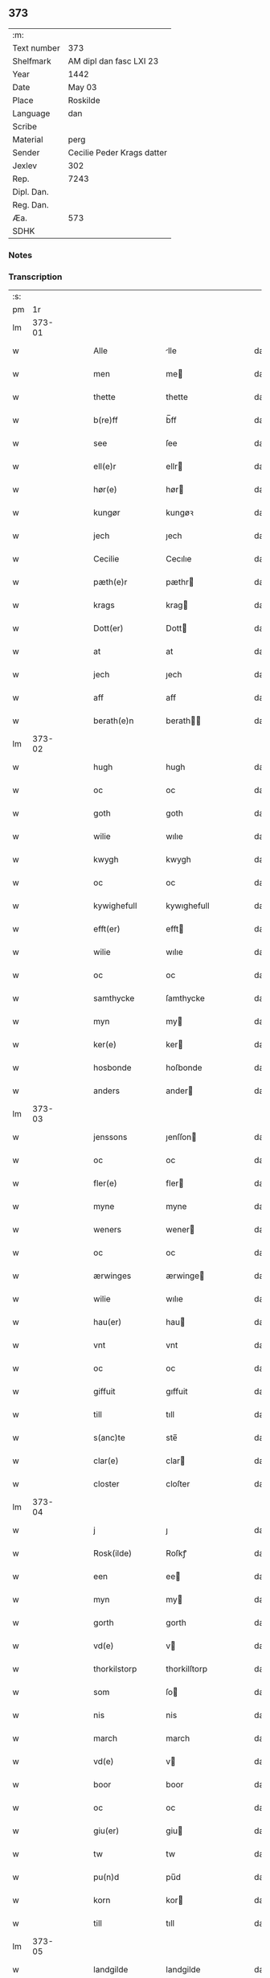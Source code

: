 ** 373
| :m:         |                            |
| Text number | 373                        |
| Shelfmark   | AM dipl dan fasc LXI 23    |
| Year        | 1442                       |
| Date        | May 03                     |
| Place       | Roskilde                   |
| Language    | dan                        |
| Scribe      |                            |
| Material    | perg                       |
| Sender      | Cecilie Peder Krags datter |
| Jexlev      | 302                        |
| Rep.        | 7243                       |
| Dipl. Dan.  |                            |
| Reg. Dan.   |                            |
| Æa.         | 573                        |
| SDHK        |                            |

*** Notes


*** Transcription
| :s: |        |   |   |   |   |                    |              |   |   |   |   |     |   |   |    |               |
| pm  |     1r |   |   |   |   |                    |              |   |   |   |   |     |   |   |    |               |
| lm  | 373-01 |   |   |   |   |                    |              |   |   |   |   |     |   |   |    |               |
| w   |        |   |   |   |   | Alle               | lle         |   |   |   |   | dan |   |   |    |        373-01 |
| w   |        |   |   |   |   | men                | me          |   |   |   |   | dan |   |   |    |        373-01 |
| w   |        |   |   |   |   | thette             | thette       |   |   |   |   | dan |   |   |    |        373-01 |
| w   |        |   |   |   |   | b(re)ff            | b̅ff          |   |   |   |   | dan |   |   |    |        373-01 |
| w   |        |   |   |   |   | see                | ſee          |   |   |   |   | dan |   |   |    |        373-01 |
| w   |        |   |   |   |   | ell(e)r            | ellr        |   |   |   |   | dan |   |   |    |        373-01 |
| w   |        |   |   |   |   | hør(e)             | hør         |   |   |   |   | dan |   |   |    |        373-01 |
| w   |        |   |   |   |   | kungør             | kungøꝛ       |   |   |   |   | dan |   |   |    |        373-01 |
| w   |        |   |   |   |   | jech               | ȷech         |   |   |   |   | dan |   |   |    |        373-01 |
| w   |        |   |   |   |   | Cecilie            | Cecılıe      |   |   |   |   | dan |   |   |    |        373-01 |
| w   |        |   |   |   |   | pæth(e)r           | pæthr       |   |   |   |   | dan |   |   |    |        373-01 |
| w   |        |   |   |   |   | krags              | krag        |   |   |   |   | dan |   |   |    |        373-01 |
| w   |        |   |   |   |   | Dott(er)           | Dott        |   |   |   |   | dan |   |   |    |        373-01 |
| w   |        |   |   |   |   | at                 | at           |   |   |   |   | dan |   |   |    |        373-01 |
| w   |        |   |   |   |   | jech               | ȷech         |   |   |   |   | dan |   |   |    |        373-01 |
| w   |        |   |   |   |   | aff                | aff          |   |   |   |   | dan |   |   |    |        373-01 |
| w   |        |   |   |   |   | berath(e)n         | berath̅      |   |   |   |   | dan |   |   |    |        373-01 |
| lm  | 373-02 |   |   |   |   |                    |              |   |   |   |   |     |   |   |    |               |
| w   |        |   |   |   |   | hugh               | hugh         |   |   |   |   | dan |   |   |    |        373-02 |
| w   |        |   |   |   |   | oc                 | oc           |   |   |   |   | dan |   |   |    |        373-02 |
| w   |        |   |   |   |   | goth               | goth         |   |   |   |   | dan |   |   |    |        373-02 |
| w   |        |   |   |   |   | wilie              | wılıe        |   |   |   |   | dan |   |   |    |        373-02 |
| w   |        |   |   |   |   | kwygh              | kwygh        |   |   |   |   | dan |   |   |    |        373-02 |
| w   |        |   |   |   |   | oc                 | oc           |   |   |   |   | dan |   |   |    |        373-02 |
| w   |        |   |   |   |   | kywighefull        | kywıghefull  |   |   |   |   | dan |   |   |    |        373-02 |
| w   |        |   |   |   |   | efft(er)           | efft        |   |   |   |   | dan |   |   |    |        373-02 |
| w   |        |   |   |   |   | wilie              | wılıe        |   |   |   |   | dan |   |   |    |        373-02 |
| w   |        |   |   |   |   | oc                 | oc           |   |   |   |   | dan |   |   |    |        373-02 |
| w   |        |   |   |   |   | samthycke          | ſamthycke    |   |   |   |   | dan |   |   |    |        373-02 |
| w   |        |   |   |   |   | myn                | my          |   |   |   |   | dan |   |   |    |        373-02 |
| w   |        |   |   |   |   | ker(e)             | ker         |   |   |   |   | dan |   |   |    |        373-02 |
| w   |        |   |   |   |   | hosbonde           | hoſbonde     |   |   |   |   | dan |   |   |    |        373-02 |
| w   |        |   |   |   |   | anders             | ander       |   |   |   |   | dan |   |   |    |        373-02 |
| lm  | 373-03 |   |   |   |   |                    |              |   |   |   |   |     |   |   |    |               |
| w   |        |   |   |   |   | jenssons           | ȷenſſon     |   |   |   |   | dan |   |   |    |        373-03 |
| w   |        |   |   |   |   | oc                 | oc           |   |   |   |   | dan |   |   |    |        373-03 |
| w   |        |   |   |   |   | fler(e)            | fler        |   |   |   |   | dan |   |   |    |        373-03 |
| w   |        |   |   |   |   | myne               | myne         |   |   |   |   | dan |   |   |    |        373-03 |
| w   |        |   |   |   |   | weners             | wener       |   |   |   |   | dan |   |   |    |        373-03 |
| w   |        |   |   |   |   | oc                 | oc           |   |   |   |   | dan |   |   |    |        373-03 |
| w   |        |   |   |   |   | ærwinges           | ærwinge     |   |   |   |   | dan |   |   |    |        373-03 |
| w   |        |   |   |   |   | wilie              | wılıe        |   |   |   |   | dan |   |   |    |        373-03 |
| w   |        |   |   |   |   | hau(er)            | hau         |   |   |   |   | dan |   |   |    |        373-03 |
| w   |        |   |   |   |   | vnt                | vnt          |   |   |   |   | dan |   |   |    |        373-03 |
| w   |        |   |   |   |   | oc                 | oc           |   |   |   |   | dan |   |   |    |        373-03 |
| w   |        |   |   |   |   | giffuit            | gıffuit      |   |   |   |   | dan |   |   |    |        373-03 |
| w   |        |   |   |   |   | till               | tıll         |   |   |   |   | dan |   |   |    |        373-03 |
| w   |        |   |   |   |   | s(anc)te           | ste̅          |   |   |   |   | dan |   |   |    |        373-03 |
| w   |        |   |   |   |   | clar(e)            | clar        |   |   |   |   | dan |   |   |    |        373-03 |
| w   |        |   |   |   |   | closter            | cloſter      |   |   |   |   | dan |   |   |    |        373-03 |
| lm  | 373-04 |   |   |   |   |                    |              |   |   |   |   |     |   |   |    |               |
| w   |        |   |   |   |   | j                  | ȷ            |   |   |   |   | dan |   |   |    |        373-04 |
| w   |        |   |   |   |   | Rosk(ilde)         | Roſkꝭ        |   |   |   |   | dan |   |   |    |        373-04 |
| w   |        |   |   |   |   | een                | ee          |   |   |   |   | dan |   |   |    |        373-04 |
| w   |        |   |   |   |   | myn                | my          |   |   |   |   | dan |   |   |    |        373-04 |
| w   |        |   |   |   |   | gorth              | gorth        |   |   |   |   | dan |   |   |    |        373-04 |
| w   |        |   |   |   |   | vd(e)              | v           |   |   |   |   | dan |   |   |    |        373-04 |
| w   |        |   |   |   |   | thorkilstorp       | thorkilſtorp |   |   |   |   | dan |   |   |    |        373-04 |
| w   |        |   |   |   |   | som                | ſo          |   |   |   |   | dan |   |   |    |        373-04 |
| w   |        |   |   |   |   | nis                | nis          |   |   |   |   | dan |   |   |    |        373-04 |
| w   |        |   |   |   |   | march              | march        |   |   |   |   | dan |   |   |    |        373-04 |
| w   |        |   |   |   |   | vd(e)              | v           |   |   |   |   | dan |   |   |    |        373-04 |
| w   |        |   |   |   |   | boor               | boor         |   |   |   |   | dan |   |   |    |        373-04 |
| w   |        |   |   |   |   | oc                 | oc           |   |   |   |   | dan |   |   |    |        373-04 |
| w   |        |   |   |   |   | giu(er)            | giu         |   |   |   |   | dan |   |   |    |        373-04 |
| w   |        |   |   |   |   | tw                 | tw           |   |   |   |   | dan |   |   |    |        373-04 |
| w   |        |   |   |   |   | pu(n)d             | pu̅d          |   |   |   |   | dan |   |   |    |        373-04 |
| w   |        |   |   |   |   | korn               | kor         |   |   |   |   | dan |   |   |    |        373-04 |
| w   |        |   |   |   |   | till               | tıll         |   |   |   |   | dan |   |   |    |        373-04 |
| lm  | 373-05 |   |   |   |   |                    |              |   |   |   |   |     |   |   |    |               |
| w   |        |   |   |   |   | landgilde          | landgilde    |   |   |   |   | dan |   |   |    |        373-05 |
| w   |        |   |   |   |   | oc                 | oc           |   |   |   |   | dan |   |   |    |        373-05 |
| w   |        |   |   |   |   | ij                 | ij           |   |   |   |   | dan |   |   |    |        373-05 |
| w   |        |   |   |   |   | vl                 | v̅l           |   |   |   |   | dan |   |   |    |        373-05 |
| w   |        |   |   |   |   | gr(ot)             | grꝭ          |   |   |   |   | dan |   |   |    |        373-05 |
| w   |        |   |   |   |   | Jt(em)             | Jtꝭ          |   |   |   |   | dan |   |   |    |        373-05 |
| w   |        |   |   |   |   | j                  | ȷ            |   |   |   |   | dan |   |   |    |        373-05 |
| w   |        |   |   |   |   | liden              | lıde        |   |   |   |   | dan |   |   |    |        373-05 |
| w   |        |   |   |   |   | gorth              | gorth        |   |   |   |   | dan |   |   |    |        373-05 |
| w   |        |   |   |   |   | th(e)r             | thr         |   |   |   |   | dan |   |   |    |        373-05 |
| w   |        |   |   |   |   | sa(m)me            | ſa̅me         |   |   |   |   | dan |   |   |    |        373-05 |
| w   |        |   |   |   |   | stetz              | ſtetz        |   |   |   |   | dan |   |   |    |        373-05 |
| w   |        |   |   |   |   | som                | ſo          |   |   |   |   | dan |   |   |    |        373-05 |
| w   |        |   |   |   |   | and(e)rs           | andr       |   |   |   |   | dan |   |   |    |        373-05 |
| w   |        |   |   |   |   | march              | march        |   |   |   |   | dan |   |   |    |        373-05 |
| w   |        |   |   |   |   | vd(e)              | v           |   |   |   |   | dan |   |   |    |        373-05 |
| w   |        |   |   |   |   | boor               | boor         |   |   |   |   | dan |   |   |    |        373-05 |
| w   |        |   |   |   |   | oc                 | oc           |   |   |   |   | dan |   |   |    |        373-05 |
| w   |        |   |   |   |   | giu(er)            | giu         |   |   |   |   | dan |   |   |    |        373-05 |
| lm  | 373-06 |   |   |   |   |                    |              |   |   |   |   |     |   |   |    |               |
| w   |        |   |   |   |   | een                | ee          |   |   |   |   | dan |   |   |    |        373-06 |
| w   |        |   |   |   |   | s(killing)         |             |   |   |   |   | dan |   |   |    |        373-06 |
| w   |        |   |   |   |   | gr(ot)             | grꝭ          |   |   |   |   | dan |   |   |    |        373-06 |
| w   |        |   |   |   |   | till               | tıll         |   |   |   |   | dan |   |   |    |        373-06 |
| w   |        |   |   |   |   | landgilde          | landgılde    |   |   |   |   | dan |   |   |    |        373-06 |
| w   |        |   |   |   |   | till               | tıll         |   |   |   |   | dan |   |   |    |        373-06 |
| w   |        |   |   |   |   | ewy(n)neligh       | ewy̅nelıgh    |   |   |   |   | dan |   |   |    |        373-06 |
| w   |        |   |   |   |   | eye                | eye          |   |   |   |   | dan |   |   |    |        373-06 |
| p   |        |   |   |   |   | /                  | /            |   |   |   |   | dan |   |   |    |        373-06 |
| w   |        |   |   |   |   | meth               | meth         |   |   |   |   | dan |   |   |    |        373-06 |
| w   |        |   |   |   |   | swodant            | ſwodant      |   |   |   |   | dan |   |   |    |        373-06 |
| w   |        |   |   |   |   | schell             | ſchell       |   |   |   |   | dan |   |   |    |        373-06 |
| w   |        |   |   |   |   | at                 | at           |   |   |   |   | dan |   |   |    |        373-06 |
| w   |        |   |   |   |   | the                | the          |   |   |   |   | dan |   |   |    |        373-06 |
| w   |        |   |   |   |   | j                  | ȷ            |   |   |   |   | dan |   |   |    |        373-06 |
| w   |        |   |   |   |   | s(anc)te           | st̅e          |   |   |   |   | dan |   |   |    |        373-06 |
| w   |        |   |   |   |   | clar(e)            | clar        |   |   |   |   | dan |   |   |    |        373-06 |
| w   |        |   |   |   |   | closter            | cloſter      |   |   |   |   | dan |   |   |    |        373-06 |
| lm  | 373-07 |   |   |   |   |                    |              |   |   |   |   |     |   |   |    |               |
| w   |        |   |   |   |   | schule             | ſchule       |   |   |   |   | dan |   |   |    |        373-07 |
| w   |        |   |   |   |   | hwert              | hwert        |   |   |   |   | dan |   |   |    |        373-07 |
| w   |        |   |   |   |   | aar                | aar          |   |   |   |   | dan |   |   |    |        373-07 |
| w   |        |   |   |   |   | yde                | ẏde          |   |   |   |   | dan |   |   |    |        373-07 |
| w   |        |   |   |   |   | jn                 | ȷn           |   |   |   |   | dan |   |   |    |        373-07 |
| w   |        |   |   |   |   | till               | tıll         |   |   |   |   | dan |   |   |    |        373-07 |
| w   |        |   |   |   |   | grabrothr(e)       | grabrothr   |   |   |   |   | dan |   |   |    |        373-07 |
| p   |        |   |   |   |   | .                  | .            |   |   |   |   | dan |   |   |    |        373-07 |
| w   |        |   |   |   |   | clost(er)          | cloſt       |   |   |   |   | dan |   |   |    |        373-07 |
| w   |        |   |   |   |   | th(e)r             | thr         |   |   |   |   | dan |   |   |    |        373-07 |
| w   |        |   |   |   |   | sa(m)me            | ſa̅me         |   |   |   |   | dan |   |   |    |        373-07 |
| w   |        |   |   |   |   | stetz              | ſtetz        |   |   |   |   | dan |   |   |    |        373-07 |
| w   |        |   |   |   |   | j(n)ne(n)          | ȷ̅ne̅          |   |   |   |   | dan |   |   |    |        373-07 |
| w   |        |   |   |   |   | kyndelmøsse        | kyndelmøſſe  |   |   |   |   | dan |   |   |    |        373-07 |
| w   |        |   |   |   |   | ij                 | ij           |   |   |   |   | dan |   |   |    |        373-07 |
| w   |        |   |   |   |   | pu(n)d             | pu̅d          |   |   |   |   | dan |   |   |    |        373-07 |
| lm  | 373-08 |   |   |   |   |                    |              |   |   |   |   |     |   |   |    |               |
| w   |        |   |   |   |   | korn               | kor         |   |   |   |   | dan |   |   |    |        373-08 |
| w   |        |   |   |   |   | till               | tıll         |   |   |   |   | dan |   |   |    |        373-08 |
| w   |        |   |   |   |   | ewich              | ewıch        |   |   |   |   | dan |   |   |    |        373-08 |
| w   |        |   |   |   |   | tiith              | tiith        |   |   |   |   | dan |   |   |    |        373-08 |
| w   |        |   |   |   |   | atholde            | atholde      |   |   |   |   | dan |   |   |    |        373-08 |
| w   |        |   |   |   |   | messerethe         | meſſerethe   |   |   |   |   | dan |   |   |    |        373-08 |
| w   |        |   |   |   |   | oc                 | oc           |   |   |   |   | dan |   |   |    |        373-08 |
| w   |        |   |   |   |   | alter(e)clæthe     | alterclæthe |   |   |   |   | dan |   |   |    |        373-08 |
| w   |        |   |   |   |   | oc                 | oc           |   |   |   |   | dan |   |   |    |        373-08 |
| w   |        |   |   |   |   | a(n)n(e)r          | a̅nr         |   |   |   |   | dan |   |   |    |        373-08 |
| w   |        |   |   |   |   | retzscap           | retzſcap     |   |   |   |   | dan |   |   |    |        373-08 |
| w   |        |   |   |   |   | meth               | meth         |   |   |   |   | dan |   |   |    |        373-08 |
| w   |        |   |   |   |   | till               | tıll         |   |   |   |   | dan |   |   |    |        373-08 |
| w   |        |   |   |   |   | s(anc)te           | st̅e          |   |   |   |   | dan |   |   |    |        373-08 |
| lm  | 373-09 |   |   |   |   |                    |              |   |   |   |   |     |   |   |    |               |
| w   |        |   |   |   |   | a(n)ne             | a̅ne          |   |   |   |   | dan |   |   |    |        373-09 |
| w   |        |   |   |   |   | alter(e)           | alter       |   |   |   |   | dan |   |   |    |        373-09 |
| w   |        |   |   |   |   | j                  | ȷ            |   |   |   |   | dan |   |   |    |        373-09 |
| w   |        |   |   |   |   | grabrøthr(e)       | grabrøthr   |   |   |   |   | dan |   |   |    |        373-09 |
| w   |        |   |   |   |   | clost(er)          | cloſt       |   |   |   |   | dan |   |   |    |        373-09 |
| w   |        |   |   |   |   | som                | ſo          |   |   |   |   | dan |   |   |    |        373-09 |
| w   |        |   |   |   |   | my(n)              | my̅           |   |   |   |   | dan |   |   |    |        373-09 |
| w   |        |   |   |   |   | hosbonde           | hoſbonde     |   |   |   |   | dan |   |   |    |        373-09 |
| w   |        |   |   |   |   | andr(is)           | andrꝭ        |   |   |   |   | dan |   |   |    |        373-09 |
| w   |        |   |   |   |   | je(n)ss(øn)        | ȷe̅ſ         |   |   |   |   | dan |   |   |    |        373-09 |
| w   |        |   |   |   |   | for(nefnde)        | forͩͤ          |   |   |   |   | dan |   |   |    |        373-09 |
| w   |        |   |   |   |   | oc                 | oc           |   |   |   |   | dan |   |   |    |        373-09 |
| w   |        |   |   |   |   | jech               | ȷech         |   |   |   |   | dan |   |   |    |        373-09 |
| w   |        |   |   |   |   | th(e)r             | thr         |   |   |   |   | dan |   |   |    |        373-09 |
| w   |        |   |   |   |   | stichtet           | ſtıchtet     |   |   |   |   | dan |   |   |    |        373-09 |
| w   |        |   |   |   |   |                    |              |   |   |   |   | dan |   |   |    |        373-09 |
| lm  | 373-10 |   |   |   |   |                    |              |   |   |   |   |     |   |   |    |               |
| w   |        |   |   |   |   | haue               | haue         |   |   |   |   | dan |   |   |    |        373-10 |
| w   |        |   |   |   |   | till               | tıll         |   |   |   |   | dan |   |   |    |        373-10 |
| w   |        |   |   |   |   | wor(e)             | wor         |   |   |   |   | dan |   |   |    |        373-10 |
| p   |        |   |   |   |   | /                  | /            |   |   |   |   | dan |   |   |    |        373-10 |
| w   |        |   |   |   |   | oc                 | oc           |   |   |   |   | dan |   |   |    |        373-10 |
| w   |        |   |   |   |   | wor(e)             | wor         |   |   |   |   | dan |   |   |    |        373-10 |
| w   |        |   |   |   |   | forældres          | forældre    |   |   |   |   | dan |   |   |    |        373-10 |
| w   |        |   |   |   |   | oc                 | oc           |   |   |   |   | dan |   |   |    |        373-10 |
| w   |        |   |   |   |   | frenders           | frender     |   |   |   |   | dan |   |   |    |        373-10 |
| w   |        |   |   |   |   | siele              | ſıele        |   |   |   |   | dan |   |   |    |        373-10 |
| w   |        |   |   |   |   | nytte              | nytte        |   |   |   |   | dan |   |   |    |        373-10 |
| w   |        |   |   |   |   | oc                 | oc           |   |   |   |   | dan |   |   |    |        373-10 |
| w   |        |   |   |   |   | sielethyrfft       | ſıelethyrfft |   |   |   |   | dan |   |   |    |        373-10 |
| w   |        |   |   |   |   | for                | for          |   |   |   |   | dan |   |   |    |        373-10 |
| w   |        |   |   |   |   | huilket            | huılket      |   |   |   |   | dan |   |   |    |        373-10 |
| lm  | 373-11 |   |   |   |   |                    |              |   |   |   |   |     |   |   |    |               |
| w   |        |   |   |   |   | alter(e)           | alter       |   |   |   |   | dan |   |   |    |        373-11 |
| w   |        |   |   |   |   | jech               | ȷech         |   |   |   |   | dan |   |   |    |        373-11 |
| w   |        |   |   |   |   | wt                 | wt           |   |   |   |   | dan |   |   |    |        373-11 |
| w   |        |   |   |   |   | walt               | walt         |   |   |   |   | dan |   |   |    |        373-11 |
| w   |        |   |   |   |   | hau(er)            | hau         |   |   |   |   | dan |   |   |    |        373-11 |
| w   |        |   |   |   |   | myn                | my          |   |   |   |   | dan |   |   |    |        373-11 |
| w   |        |   |   |   |   | leyersteth         | leyerſteth   |   |   |   |   | dan |   |   |    |        373-11 |
| p   |        |   |   |   |   | /                  | /            |   |   |   |   | dan |   |   |    |        373-11 |
| w   |        |   |   |   |   | oc                 | oc           |   |   |   |   | dan |   |   |    |        373-11 |
| w   |        |   |   |   |   | the                | the          |   |   |   |   | dan |   |   |    |        373-11 |
| w   |        |   |   |   |   | thre               | thre         |   |   |   |   | dan |   |   |    |        373-11 |
| w   |        |   |   |   |   | s(killing)         |             |   |   |   |   | dan |   |   |    |        373-11 |
| w   |        |   |   |   |   | gr(ot)             | grꝭ          |   |   |   |   | dan |   |   |    |        373-11 |
| w   |        |   |   |   |   | so(m)              | ſo̅           |   |   |   |   | dan |   |   |    |        373-11 |
| w   |        |   |   |   |   | th(et)te           | thꝫte        |   |   |   |   | dan |   |   |    |        373-11 |
| w   |        |   |   |   |   | for(nefnde)        | forᷠͤ          |   |   |   |   | dan |   |   |    |        373-11 |
| w   |        |   |   |   |   | gotz               | gotz         |   |   |   |   | dan |   |   |    |        373-11 |
| w   |        |   |   |   |   | mer(e)             | mer         |   |   |   |   | dan |   |   |    |        373-11 |
| lm  | 373-12 |   |   |   |   |                    |              |   |   |   |   |     |   |   |    |               |
| w   |        |   |   |   |   | schylder           | ſchylder     |   |   |   |   | dan |   |   |    |        373-12 |
| w   |        |   |   |   |   | them               | the         |   |   |   |   | dan |   |   |    |        373-12 |
| w   |        |   |   |   |   | schule             | ſchule       |   |   |   |   | dan |   |   |    |        373-12 |
| w   |        |   |   |   |   | jomfrwerne         | ȷomfrwerne   |   |   |   |   | dan |   |   |    |        373-12 |
| w   |        |   |   |   |   | oc                 | oc           |   |   |   |   | dan |   |   |    |        373-12 |
| w   |        |   |   |   |   | syst(re)ne         | ſyſtne      |   |   |   |   | dan |   |   |    |        373-12 |
| w   |        |   |   |   |   | j                  | ȷ            |   |   |   |   | dan |   |   |    |        373-12 |
| w   |        |   |   |   |   | clar(e)            | clar        |   |   |   |   | dan |   |   |    |        373-12 |
| w   |        |   |   |   |   | clost(er)          | cloſt       |   |   |   |   |     |   |   |    |        373-12 |
| w   |        |   |   |   |   | schiffte           | ſchıffte     |   |   |   |   | dan |   |   |    |        373-12 |
| w   |        |   |   |   |   | j                  | ȷ            |   |   |   |   | dan |   |   |    |        373-12 |
| w   |        |   |   |   |   | mellem             | melle       |   |   |   |   | dan |   |   |    |        373-12 |
| w   |        |   |   |   |   | sich               | ſıch         |   |   |   |   | dan |   |   |    |        373-12 |
| w   |        |   |   |   |   | oc                 | oc           |   |   |   |   | dan |   |   |    |        373-12 |
| w   |        |   |   |   |   | bethe              | bethe        |   |   |   |   | dan |   |   |    |        373-12 |
| lm  | 373-13 |   |   |   |   |                    |              |   |   |   |   |     |   |   |    |               |
| w   |        |   |   |   |   | got                | got          |   |   |   |   | dan |   |   |    |        373-13 |
| w   |        |   |   |   |   | for                | foꝛ          |   |   |   |   | dan |   |   |    |        373-13 |
| w   |        |   |   |   |   | myn                | my          |   |   |   |   | dan |   |   |    |        373-13 |
| w   |        |   |   |   |   | siell              | ſıell        |   |   |   |   | dan |   |   |    |        373-13 |
| w   |        |   |   |   |   | Oc                 | Oc           |   |   |   |   | dan |   |   |    |        373-13 |
| w   |        |   |   |   |   | schrøder           | ſchrøder     |   |   |   |   | dan |   |   |    |        373-13 |
| w   |        |   |   |   |   | jech               | ȷech         |   |   |   |   | dan |   |   |    |        373-13 |
| w   |        |   |   |   |   | oc                 | oc           |   |   |   |   | dan |   |   |    |        373-13 |
| w   |        |   |   |   |   | affhender          | affhender    |   |   |   |   | dan |   |   |    |        373-13 |
| w   |        |   |   |   |   | the                | the          |   |   |   |   | dan |   |   |    |        373-13 |
| w   |        |   |   |   |   | for(nefnde)        | foꝛͩͤ          |   |   |   |   | dan |   |   |    |        373-13 |
| w   |        |   |   |   |   | two                | two          |   |   |   |   | dan |   |   |    |        373-13 |
| w   |        |   |   |   |   | gorthe             | gorthe       |   |   |   |   | dan |   |   |    |        373-13 |
| w   |        |   |   |   |   | jn                 | ȷn           |   |   |   |   | dan |   |   |    |        373-13 |
| w   |        |   |   |   |   | till               | tıll         |   |   |   |   | dan |   |   |    |        373-13 |
| w   |        |   |   |   |   | clar(e)            | clar        |   |   |   |   | dan |   |   |    |        373-13 |
| lm  | 373-14 |   |   |   |   |                    |              |   |   |   |   |     |   |   |    |               |
| w   |        |   |   |   |   | clost(er)          | clost       |   |   |   |   | dan |   |   |    |        373-14 |
| w   |        |   |   |   |   | meth               | meth         |   |   |   |   | dan |   |   |    |        373-14 |
| w   |        |   |   |   |   | all                | all          |   |   |   |   | dan |   |   |    |        373-14 |
| w   |        |   |   |   |   | ther(is)           | therꝭ        |   |   |   |   | dan |   |   |    |        373-14 |
| w   |        |   |   |   |   | tilliggelse        | tıllıggelſe  |   |   |   |   | dan |   |   |    |        373-14 |
| w   |        |   |   |   |   | agher              | agher        |   |   |   |   | dan |   |   |    |        373-14 |
| w   |        |   |   |   |   | æng                | æng          |   |   |   |   | dan |   |   |    |        373-14 |
| w   |        |   |   |   |   | wot                | wot          |   |   |   |   | dan |   |   |    |        373-14 |
| w   |        |   |   |   |   | oc                 | oc           |   |   |   |   | dan |   |   |    |        373-14 |
| w   |        |   |   |   |   | thyrt              | thyrt        |   |   |   |   | dan |   |   |    |        373-14 |
| w   |        |   |   |   |   | enchte             | enchte       |   |   |   |   | dan |   |   |    |        373-14 |
| w   |        |   |   |   |   | vnde(n)tagit       | vnde̅tagit    |   |   |   |   | dan |   |   |    |        373-14 |
| w   |        |   |   |   |   | till               | tıll         |   |   |   |   | dan |   |   |    |        373-14 |
| w   |        |   |   |   |   | ewy(n)-¦neligh     | ewy̅-¦nelıgh  |   |   |   |   | dan |   |   |    | 373-14—373-15 |
| w   |        |   |   |   |   | eye                | eye          |   |   |   |   | dan |   |   |    |        373-15 |
| w   |        |   |   |   |   | meth               | meth         |   |   |   |   | dan |   |   |    |        373-15 |
| w   |        |   |   |   |   | thette             | thette       |   |   |   |   | dan |   |   |    |        373-15 |
| w   |        |   |   |   |   | myt                | myt          |   |   |   |   | dan |   |   |    |        373-15 |
| w   |        |   |   |   |   | opne               | opne         |   |   |   |   | dan |   |   |    |        373-15 |
| w   |        |   |   |   |   | b(re)ff            | b̅ff          |   |   |   |   | dan |   |   |    |        373-15 |
| w   |        |   |   |   |   | Jt(em)             | Jtꝭ          |   |   |   |   | dan |   |   |    |        373-15 |
| w   |        |   |   |   |   | schethe            | ſchethe      |   |   |   |   | dan |   |   |    |        373-15 |
| w   |        |   |   |   |   | th(et)             | thꝫ          |   |   |   |   | dan |   |   |    |        373-15 |
| w   |        |   |   |   |   | swo                | ſwo          |   |   |   |   | dan |   |   |    |        373-15 |
| w   |        |   |   |   |   | th(et)             | thꝫ          |   |   |   |   | dan |   |   |    |        373-15 |
| w   |        |   |   |   |   | guth               | guth         |   |   |   |   | dan |   |   |    |        373-15 |
| w   |        |   |   |   |   | forbyuthe          | forbyuthe    |   |   |   |   | dan |   |   |    |        373-15 |
| w   |        |   |   |   |   | at                 | at           |   |   |   |   | dan |   |   |    |        373-15 |
| w   |        |   |   |   |   | thesse             | theſſe       |   |   |   |   | dan |   |   |    |        373-15 |
| lm  | 373-16 |   |   |   |   |                    |              |   |   |   |   |     |   |   |    |               |
| w   |        |   |   |   |   | for(nefnde)        | forͩͤ          |   |   |   |   | dan |   |   |    |        373-16 |
| w   |        |   |   |   |   | ij                 | ij           |   |   |   |   | dan |   |   |    |        373-16 |
| w   |        |   |   |   |   | pu(n)d             | pu̅d          |   |   |   |   | dan |   |   |    |        373-16 |
| w   |        |   |   |   |   | korn               | kor         |   |   |   |   | dan |   |   |    |        373-16 |
| w   |        |   |   |   |   | jcke               | ȷcke         |   |   |   |   | dan |   |   |    |        373-16 |
| w   |        |   |   |   |   | ytes               | yte         |   |   |   |   | dan |   |   |    |        373-16 |
| w   |        |   |   |   |   | i                  | i            |   |   |   |   | dan |   |   |    |        373-16 |
| w   |        |   |   |   |   | grabrothr(e)       | grabrothr   |   |   |   |   | dan |   |   |    |        373-16 |
| w   |        |   |   |   |   | clost(er)          | clost       |   |   |   |   | dan |   |   |    |        373-16 |
| w   |        |   |   |   |   | j(n)ne(n)          | ȷ̅ne̅          |   |   |   |   | dan |   |   |    |        373-16 |
| w   |        |   |   |   |   | kyndelmøsse        | kyndelmøſſe  |   |   |   |   | dan |   |   |    |        373-16 |
| w   |        |   |   |   |   | som                | ſo          |   |   |   |   | dan |   |   |    |        373-16 |
| w   |        |   |   |   |   | for(e)sc(re)uet    | forſcuet   |   |   |   |   | dan |   |   |    |        373-16 |
| w   |        |   |   |   |   | stor               | ſtor         |   |   |   |   | dan |   |   |    |        373-16 |
| lm  | 373-17 |   |   |   |   |                    |              |   |   |   |   |     |   |   |    |               |
| w   |        |   |   |   |   | swa                | ſwa          |   |   |   |   | dan |   |   |    |        373-17 |
| w   |        |   |   |   |   | at                 | at           |   |   |   |   | dan |   |   |    |        373-17 |
| w   |        |   |   |   |   | th(e)n             | thn̅          |   |   |   |   | dan |   |   |    |        373-17 |
| w   |        |   |   |   |   | for(nefnde)        | forᷠͤ          |   |   |   |   | dan |   |   |    |        373-17 |
| w   |        |   |   |   |   | messe              | meſſe        |   |   |   |   | dan |   |   |    |        373-17 |
| w   |        |   |   |   |   | jcke               | ȷcke         |   |   |   |   | dan |   |   |    |        373-17 |
| w   |        |   |   |   |   | holdes             | holde       |   |   |   |   | dan |   |   |    |        373-17 |
| w   |        |   |   |   |   | for                | for          |   |   |   |   | dan |   |   |    |        373-17 |
| w   |        |   |   |   |   | ther(is)           | therꝭ        |   |   |   |   | dan |   |   |    |        373-17 |
| w   |        |   |   |   |   | forsymelse         | forſymelſe   |   |   |   |   | dan |   |   |    |        373-17 |
| w   |        |   |   |   |   | schyld             | ſchyld       |   |   |   |   | dan |   |   |    |        373-17 |
| w   |        |   |   |   |   | tha                | tha          |   |   |   |   | dan |   |   |    |        373-17 |
| w   |        |   |   |   |   | scall              | ſcall        |   |   |   |   | dan |   |   |    |        373-17 |
| w   |        |   |   |   |   | jech               | ȷech         |   |   |   |   | dan |   |   |    |        373-17 |
| w   |        |   |   |   |   | ell(e)r            | el̅lr         |   |   |   |   | dan |   |   |    |        373-17 |
| w   |        |   |   |   |   | myne               | myne         |   |   |   |   | dan |   |   |    |        373-17 |
| w   |        |   |   |   |   |                    |              |   |   |   |   | dan |   |   |    |        373-17 |
| w   |        |   |   |   |   |                    |              |   |   |   |   | dan |   |   |    |        373-17 |
| lm  | 373-18 |   |   |   |   |                    |              |   |   |   |   |     |   |   |    |               |
| w   |        |   |   |   |   | arwi(n)ge          | arwı̅ge       |   |   |   |   | dan |   |   |    |        373-18 |
| w   |        |   |   |   |   | haue               | haue         |   |   |   |   | dan |   |   |    |        373-18 |
| w   |        |   |   |   |   | full               | full         |   |   |   |   | dan |   |   |    |        373-18 |
| w   |        |   |   |   |   | macht              | macht        |   |   |   |   | dan |   |   |    |        373-18 |
| w   |        |   |   |   |   | the                | the          |   |   |   |   | dan |   |   |    |        373-18 |
| w   |        |   |   |   |   | for(nefnde)        | forᷠͤ          |   |   |   |   | dan |   |   |    |        373-18 |
| w   |        |   |   |   |   | two                | two          |   |   |   |   | dan |   |   |    |        373-18 |
| w   |        |   |   |   |   | garthe             | garthe       |   |   |   |   | dan |   |   |    |        373-18 |
| w   |        |   |   |   |   | ige(n)             | ıge̅          |   |   |   |   | dan |   |   |    |        373-18 |
| w   |        |   |   |   |   | at                 | at           |   |   |   |   | dan |   |   | =  |        373-18 |
| w   |        |   |   |   |   | kalle              | kalle        |   |   |   |   | dan |   |   | == |        373-18 |
| w   |        |   |   |   |   | vden               | vde         |   |   |   |   | dan |   |   |    |        373-18 |
| w   |        |   |   |   |   | hwers              | hwer        |   |   |   |   | dan |   |   |    |        373-18 |
| w   |        |   |   |   |   | mantz              | mantz        |   |   |   |   | dan |   |   |    |        373-18 |
| w   |        |   |   |   |   | hinder             | hınder       |   |   |   |   | dan |   |   |    |        373-18 |
| lm  | 373-19 |   |   |   |   |                    |              |   |   |   |   |     |   |   |    |               |
| w   |        |   |   |   |   | ell(e)r            | el̅lr         |   |   |   |   | dan |   |   |    |        373-19 |
| w   |        |   |   |   |   | gensielsse         | genſielſſe   |   |   |   |   | dan |   |   |    |        373-19 |
| p   |        |   |   |   |   | /                  | /            |   |   |   |   | dan |   |   |    |        373-19 |
| w   |        |   |   |   |   | till               | tıll         |   |   |   |   | dan |   |   |    |        373-19 |
| w   |        |   |   |   |   | hwes               | hwe         |   |   |   |   | dan |   |   |    |        373-19 |
| w   |        |   |   |   |   | things             | thıngs       |   |   |   |   | dan |   |   |    |        373-19 |
| w   |        |   |   |   |   | witnetzbyrth       | wıtnetzbyrth |   |   |   |   | dan |   |   |    |        373-19 |
| w   |        |   |   |   |   | ær                 | ær           |   |   |   |   | dan |   |   |    |        373-19 |
| w   |        |   |   |   |   | myt                | myt          |   |   |   |   | dan |   |   |    |        373-19 |
| w   |        |   |   |   |   | jncigle            | ȷncigle      |   |   |   |   | dan |   |   |    |        373-19 |
| w   |        |   |   |   |   | meth               | meth         |   |   |   |   | dan |   |   |    |        373-19 |
| w   |        |   |   |   |   | thesse             | theſſe       |   |   |   |   | dan |   |   |    |        373-19 |
| w   |        |   |   |   |   | efft(er)sc(re)ffne | efftſcffne |   |   |   |   | dan |   |   |    |        373-19 |
| lm  | 373-20 |   |   |   |   |                    |              |   |   |   |   |     |   |   |    |               |
| w   |        |   |   |   |   | myne               | myne         |   |   |   |   | dan |   |   |    |        373-20 |
| w   |        |   |   |   |   | frenders           | frender     |   |   |   |   | dan |   |   |    |        373-20 |
| w   |        |   |   |   |   | oc                 | oc           |   |   |   |   | dan |   |   |    |        373-20 |
| w   |        |   |   |   |   | weners             | wener       |   |   |   |   | dan |   |   |    |        373-20 |
| w   |        |   |   |   |   | jncigle            | ȷncigle      |   |   |   |   | dan |   |   |    |        373-20 |
| w   |        |   |   |   |   | soso(m)            | ſoſo̅         |   |   |   |   | dan |   |   |    |        373-20 |
| w   |        |   |   |   |   | ær(e)              | ær          |   |   |   |   | dan |   |   |    |        373-20 |
| w   |        |   |   |   |   | jens               | ȷen         |   |   |   |   | dan |   |   |    |        373-20 |
| w   |        |   |   |   |   | kragh              | kragh        |   |   |   |   | dan |   |   |    |        373-20 |
| w   |        |   |   |   |   | my(n)              | my̅           |   |   |   |   | dan |   |   |    |        373-20 |
| w   |        |   |   |   |   | broth(er)          | broth       |   |   |   |   | dan |   |   |    |        373-20 |
| w   |        |   |   |   |   | jens               | ȷen         |   |   |   |   | dan |   |   |    |        373-20 |
| w   |        |   |   |   |   | thorb(e)nss(øn)    | thorb̅nſ     |   |   |   |   | dan |   |   |    |        373-20 |
| lm  | 373-21 |   |   |   |   |                    |              |   |   |   |   |     |   |   |    |               |
| w   |        |   |   |   |   | cleme(n)t          | cleme̅t       |   |   |   |   | dan |   |   |    |        373-21 |
| w   |        |   |   |   |   | griis              | griis        |   |   |   |   | dan |   |   |    |        373-21 |
| w   |        |   |   |   |   | lasse              | laſſe        |   |   |   |   | dan |   |   |    |        373-21 |
| w   |        |   |   |   |   | hinr(is)ss(øn)     | hınrꝭſ      |   |   |   |   | dan |   |   |    |        373-21 |
| w   |        |   |   |   |   | oc                 | oc           |   |   |   |   | dan |   |   |    |        373-21 |
| w   |        |   |   |   |   | frw                | frw          |   |   |   |   | dan |   |   |    |        373-21 |
| w   |        |   |   |   |   | kirstine           | kırstıne     |   |   |   |   | dan |   |   |    |        373-21 |
| w   |        |   |   |   |   | my(n)              | my̅           |   |   |   |   | dan |   |   |    |        373-21 |
| w   |        |   |   |   |   | søst(er)dott(er)s  | ſøſtdott  |   |   |   |   | dan |   |   |    |        373-21 |
| w   |        |   |   |   |   | hengde             | hengde       |   |   |   |   | dan |   |   |    |        373-21 |
| w   |        |   |   |   |   | for                | for          |   |   |   |   | dan |   |   |    |        373-21 |
| w   |        |   |   |   |   | thette             | thette       |   |   |   |   | dan |   |   |    |        373-21 |
| w   |        |   |   |   |   | b(re)ff            | b̅ff          |   |   |   |   | dan |   |   |    |        373-21 |
| w   |        |   |   |   |   | dat(um)            | dat         |   |   |   |   | dan |   |   |    |        373-21 |
| lm  | 373-22 |   |   |   |   |                    |              |   |   |   |   |     |   |   |    |               |
| w   |        |   |   |   |   | Rosk(ilde)         | Roſkꝭ        |   |   |   |   | dan |   |   |    |        373-22 |
| w   |        |   |   |   |   | a(n)no             | a̅no          |   |   |   |   | dan |   |   |    |        373-22 |
| w   |        |   |   |   |   | do(mini)           | do          |   |   |   |   | dan |   |   |    |        373-22 |
| w   |        |   |   |   |   | mcdxl              | cdxl        |   |   |   |   | dan |   |   |    |        373-22 |
| w   |        |   |   |   |   | s(exto)            | ͦ            |   |   |   |   | dan |   |   |    |        373-22 |
| w   |        |   |   |   |   | die                | dıe          |   |   |   |   | dan |   |   |    |        373-22 |
| w   |        |   |   |   |   | j(n)ue(n)co(n)is   | ȷ̅ue̅coı̅s      |   |   |   |   | dan |   |   |    |        373-22 |
| w   |        |   |   |   |   | s(anc)te           | st̅e          |   |   |   |   | dan |   |   |    |        373-22 |
| w   |        |   |   |   |   | cruc(is)           | crucꝭ        |   |   |   |   | dan |   |   |    |        373-22 |
| :e: |        |   |   |   |   |                    |              |   |   |   |   |     |   |   |    |               |

